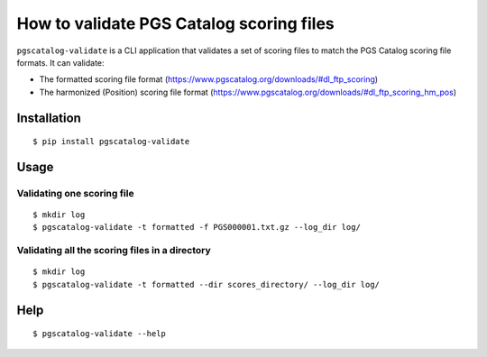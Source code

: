 How to validate PGS Catalog scoring files
==================================================

``pgscatalog-validate`` is a CLI application that validates a set of scoring files
to match the PGS Catalog scoring file formats.
It can validate:

* The formatted scoring file format (https://www.pgscatalog.org/downloads/#dl_ftp_scoring)
* The harmonized (Position) scoring file format (https://www.pgscatalog.org/downloads/#dl_ftp_scoring_hm_pos)

Installation
-------------

::

    $ pip install pgscatalog-validate

Usage
-----

Validating one scoring file
~~~~~~~~~~~~~~~~~~~~~~~~~~~

::

    $ mkdir log
    $ pgscatalog-validate -t formatted -f PGS000001.txt.gz --log_dir log/


Validating all the scoring files in a directory
~~~~~~~~~~~~~~~~~~~~~~~~~~~~~~~~~~~~~~~~~~~~~~~

::

    $ mkdir log
    $ pgscatalog-validate -t formatted --dir scores_directory/ --log_dir log/


Help
----

::

    $ pgscatalog-validate --help